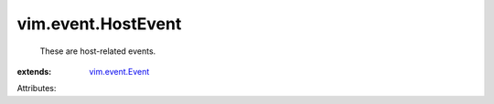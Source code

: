 .. _vim.event.Event: ../../vim/event/Event.rst


vim.event.HostEvent
===================
  These are host-related events.
:extends: vim.event.Event_

Attributes:
